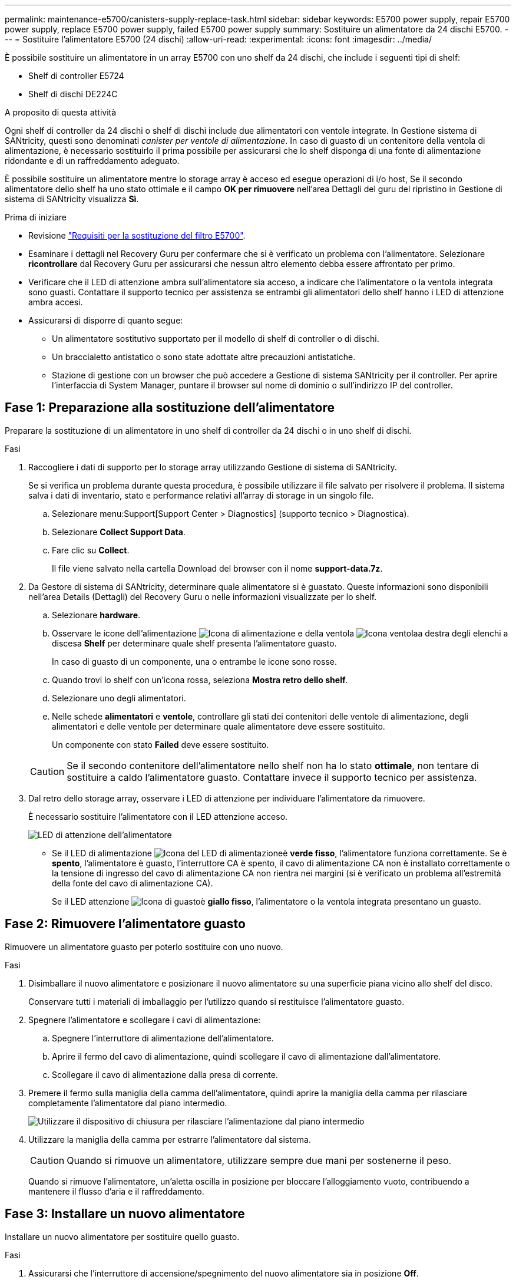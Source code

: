 ---
permalink: maintenance-e5700/canisters-supply-replace-task.html 
sidebar: sidebar 
keywords: E5700 power supply, repair E5700 power supply, replace E5700 power supply, failed E5700 power supply 
summary: Sostituire un alimentatore da 24 dischi E5700. 
---
= Sostituire l'alimentatore E5700 (24 dischi)
:allow-uri-read: 
:experimental: 
:icons: font
:imagesdir: ../media/


[role="lead"]
È possibile sostituire un alimentatore in un array E5700 con uno shelf da 24 dischi, che include i seguenti tipi di shelf:

* Shelf di controller E5724
* Shelf di dischi DE224C


.A proposito di questa attività
Ogni shelf di controller da 24 dischi o shelf di dischi include due alimentatori con ventole integrate. In Gestione sistema di SANtricity, questi sono denominati _canister per ventole di alimentazione_. In caso di guasto di un contenitore della ventola di alimentazione, è necessario sostituirlo il prima possibile per assicurarsi che lo shelf disponga di una fonte di alimentazione ridondante e di un raffreddamento adeguato.

È possibile sostituire un alimentatore mentre lo storage array è acceso ed esegue operazioni di i/o host, Se il secondo alimentatore dello shelf ha uno stato ottimale e il campo *OK per rimuovere* nell'area Dettagli del guru del ripristino in Gestione di sistema di SANtricity visualizza *Sì*.

.Prima di iniziare
* Revisione link:canisters-overview-supertask-concept.html["Requisiti per la sostituzione del filtro E5700"].
* Esaminare i dettagli nel Recovery Guru per confermare che si è verificato un problema con l'alimentatore. Selezionare *ricontrollare* dal Recovery Guru per assicurarsi che nessun altro elemento debba essere affrontato per primo.
* Verificare che il LED di attenzione ambra sull'alimentatore sia acceso, a indicare che l'alimentatore o la ventola integrata sono guasti. Contattare il supporto tecnico per assistenza se entrambi gli alimentatori dello shelf hanno i LED di attenzione ambra accesi.
* Assicurarsi di disporre di quanto segue:
+
** Un alimentatore sostitutivo supportato per il modello di shelf di controller o di dischi.
** Un braccialetto antistatico o sono state adottate altre precauzioni antistatiche.
** Stazione di gestione con un browser che può accedere a Gestione di sistema SANtricity per il controller. Per aprire l'interfaccia di System Manager, puntare il browser sul nome di dominio o sull'indirizzo IP del controller.






== Fase 1: Preparazione alla sostituzione dell'alimentatore

Preparare la sostituzione di un alimentatore in uno shelf di controller da 24 dischi o in uno shelf di dischi.

.Fasi
. Raccogliere i dati di supporto per lo storage array utilizzando Gestione di sistema di SANtricity.
+
Se si verifica un problema durante questa procedura, è possibile utilizzare il file salvato per risolvere il problema. Il sistema salva i dati di inventario, stato e performance relativi all'array di storage in un singolo file.

+
.. Selezionare menu:Support[Support Center > Diagnostics] (supporto tecnico > Diagnostica).
.. Selezionare *Collect Support Data*.
.. Fare clic su *Collect*.
+
Il file viene salvato nella cartella Download del browser con il nome *support-data.7z*.



. Da Gestore di sistema di SANtricity, determinare quale alimentatore si è guastato. Queste informazioni sono disponibili nell'area Details (Dettagli) del Recovery Guru o nelle informazioni visualizzate per lo shelf.
+
.. Selezionare *hardware*.
.. Osservare le icone dell'alimentazione image:../media/sam1130_ss_hardware_power_icon_maint-e5700.gif["Icona di alimentazione"] e della ventola image:../media/sam1130_ss_hardware_fan_icon_maint-e5700.gif["Icona ventola"]a destra degli elenchi a discesa *Shelf* per determinare quale shelf presenta l'alimentatore guasto.
+
In caso di guasto di un componente, una o entrambe le icone sono rosse.

.. Quando trovi lo shelf con un'icona rossa, seleziona *Mostra retro dello shelf*.
.. Selezionare uno degli alimentatori.
.. Nelle schede *alimentatori* e *ventole*, controllare gli stati dei contenitori delle ventole di alimentazione, degli alimentatori e delle ventole per determinare quale alimentatore deve essere sostituito.
+
Un componente con stato *Failed* deve essere sostituito.

+

CAUTION: Se il secondo contenitore dell'alimentatore nello shelf non ha lo stato *ottimale*, non tentare di sostituire a caldo l'alimentatore guasto. Contattare invece il supporto tecnico per assistenza.



. Dal retro dello storage array, osservare i LED di attenzione per individuare l'alimentatore da rimuovere.
+
È necessario sostituire l'alimentatore con il LED attenzione acceso.

+
image::../media/28_dwg_913w_power_supply_back_view_maint-e5700.gif[LED di attenzione dell'alimentatore]

+
** Se il LED di alimentazione image:../media/drw_sas_power_icon_maint-e5700.gif["Icona del LED di alimentazione"]è *verde fisso*, l'alimentatore funziona correttamente. Se è *spento*, l'alimentatore è guasto, l'interruttore CA è spento, il cavo di alimentazione CA non è installato correttamente o la tensione di ingresso del cavo di alimentazione CA non rientra nei margini (si è verificato un problema all'estremità della fonte del cavo di alimentazione CA).
+
Se il LED attenzione image:../media/drw_sas_fault_icon_maint-e5700.gif["Icona di guasto"]è *giallo fisso*, l'alimentatore o la ventola integrata presentano un guasto.







== Fase 2: Rimuovere l'alimentatore guasto

Rimuovere un alimentatore guasto per poterlo sostituire con uno nuovo.

.Fasi
. Disimballare il nuovo alimentatore e posizionare il nuovo alimentatore su una superficie piana vicino allo shelf del disco.
+
Conservare tutti i materiali di imballaggio per l'utilizzo quando si restituisce l'alimentatore guasto.

. Spegnere l'alimentatore e scollegare i cavi di alimentazione:
+
.. Spegnere l'interruttore di alimentazione dell'alimentatore.
.. Aprire il fermo del cavo di alimentazione, quindi scollegare il cavo di alimentazione dall'alimentatore.
.. Scollegare il cavo di alimentazione dalla presa di corrente.


. Premere il fermo sulla maniglia della camma dell'alimentatore, quindi aprire la maniglia della camma per rilasciare completamente l'alimentatore dal piano intermedio.
+
image::../media/drw_2600_psu_maint-e5700.gif[Utilizzare il dispositivo di chiusura per rilasciare l'alimentazione dal piano intermedio]

. Utilizzare la maniglia della camma per estrarre l'alimentatore dal sistema.
+

CAUTION: Quando si rimuove un alimentatore, utilizzare sempre due mani per sostenerne il peso.

+
Quando si rimuove l'alimentatore, un'aletta oscilla in posizione per bloccare l'alloggiamento vuoto, contribuendo a mantenere il flusso d'aria e il raffreddamento.





== Fase 3: Installare un nuovo alimentatore

Installare un nuovo alimentatore per sostituire quello guasto.

.Fasi
. Assicurarsi che l'interruttore di accensione/spegnimento del nuovo alimentatore sia in posizione *Off*.
. Con entrambe le mani, sostenere e allineare i bordi dell'alimentatore con l'apertura nello chassis del sistema, quindi spingere delicatamente l'alimentatore nello chassis utilizzando la maniglia della camma.
+
Gli alimentatori sono dotati di chiavi e possono essere installati in un solo modo.

+

CAUTION: Non esercitare una forza eccessiva quando si inserisce l'alimentatore nel sistema, poiché si potrebbe danneggiare il connettore.

. Chiudere la maniglia della camma in modo che il fermo scatti in posizione di blocco e l'alimentatore sia inserito completamente.
. Ricollegare il cablaggio dell'alimentatore:
+
.. Ricollegare il cavo di alimentazione all'alimentatore e alla fonte di alimentazione.
.. Fissare il cavo di alimentazione all'alimentatore utilizzando il relativo fermo.


. Accendere il nuovo contenitore della ventola di alimentazione.




== Fase 4: Sostituzione completa dell'alimentatore

Verificare che il nuovo alimentatore funzioni correttamente, raccogliere i dati di supporto e riprendere le normali operazioni.

.Fasi
. Sul nuovo alimentatore, verificare che il LED di alimentazione verde sia acceso e che il LED di attenzione ambra sia spento.
. Dal guru del ripristino in Gestione sistema di SANtricity, selezionare *ricontrollare* per assicurarsi che il problema sia stato risolto.
. Se il problema persiste, ripetere la procedura descritta in <<Fase 2: Rimuovere l'alimentatore guasto>> e in <<Fase 3: Installare un nuovo alimentatore>>. Se il problema persiste, contattare il supporto tecnico.
. Rimuovere la protezione antistatica.
. Raccogliere i dati di supporto per lo storage array utilizzando Gestione di sistema di SANtricity.
+
.. Selezionare menu:Support[Support Center > Diagnostics] (supporto tecnico > Diagnostica).
.. Selezionare *Collect Support Data*.
.. Fare clic su *Collect*.
+
Il file viene salvato nella cartella Download del browser con il nome *support-data.7z*.



. Restituire la parte guasta a NetApp, come descritto nelle istruzioni RMA fornite con il kit.


.Quali sono le prossime novità?
La sostituzione dell'alimentatore è completata. È possibile riprendere le normali operazioni.
